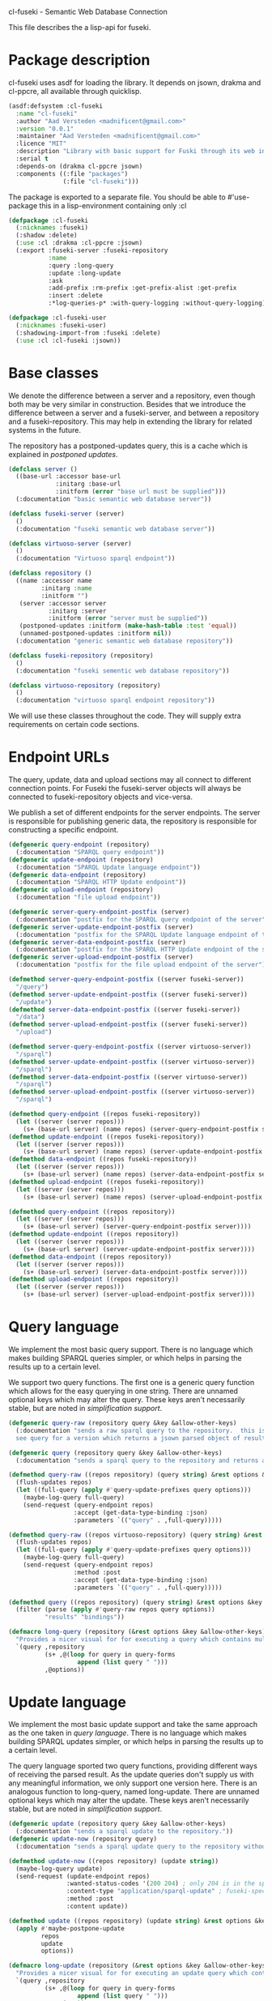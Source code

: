 cl-fuseki - Semantic Web Database Connection

#+tags: code lisp thesis rdf owl database semanticweb
#+PROPERTY: header-args :tangle no :cache no :session yes :results silent :no-expand no :noweb yes :exports code
#+startup: hideblocks overview

This file describes the a lisp-api for fuseki.

#+begin_src lisp :tangle cl-fuseki.lisp :exports none
  (in-package :cl-fuseki)
  
  <<support-functions>>
  
  <<simplifications>>

  <<postponed-updates>>
  
  <<drakma-configuration>>

  <<send-receive-request>>
  
  <<base-classes>>
  
  <<endpoint-construction>>
  
  <<logging>>

  <<query>>
  <<update>>
  <<ask>>
  <<insert-and-delete>>
#+end_src

#+RESULTS:
: #<package "CL-FUSEKI">

* Package description
cl-fuseki uses asdf for loading the library.  It depends on jsown, drakma and cl-ppcre, all available through quicklisp.

#+begin_src lisp :tangle cl-fuseki.asd
  (asdf:defsystem :cl-fuseki
    :name "cl-fuseki"
    :author "Aad Versteden <madnificent@gmail.com>"
    :version "0.0.1"
    :maintainer "Aad Versteden <madnificent@gmail.com>"
    :licence "MIT"
    :description "Library with basic support for Fuski through its web interface."
    :serial t
    :depends-on (drakma cl-ppcre jsown)
    :components ((:file "packages")
                 (:file "cl-fuseki")))
#+end_src

The package is exported to a separate file.  You should be able to #'use-package this in a lisp-environment containing only :cl

#+begin_src lisp :tangle packages.lisp
  (defpackage :cl-fuseki
    (:nicknames :fuseki)
    (:shadow :delete)
    (:use :cl :drakma :cl-ppcre :jsown)
    (:export :fuseki-server :fuseki-repository
             :name
             :query :long-query
             :update :long-update
             :ask
             :add-prefix :rm-prefix :get-prefix-alist :get-prefix
             :insert :delete
             :*log-queries-p* :with-query-logging :without-query-logging))
  
  (defpackage :cl-fuseki-user
    (:nicknames :fuseki-user)
    (:shadowing-import-from :fuseki :delete)
    (:use :cl :cl-fuseki :jsown))
#+end_src

* Base classes
We denote the difference between a server and a repository, even though both may be very similar in construction.  Besides that we introduce the difference between a server and a fuseki-server, and between a repository and a fuseki-repository.  This may help in extending the library for related systems in the future.

The repository has a postponed-updates query, this is a cache which is explained in [[postponed updates]].

#+name: base-classes
#+begin_src lisp
  (defclass server ()
    ((base-url :accessor base-url
               :initarg :base-url
               :initform (error "base url must be supplied")))
    (:documentation "basic semantic web database server"))
  
  (defclass fuseki-server (server)
    ()
    (:documentation "fuseki semantic web database server"))
  
  (defclass virtuoso-server (server)
    ()
    (:documentation "Virtuoso sparql endpoint"))
  
  (defclass repository ()
    ((name :accessor name
           :initarg :name
           :initform "")
     (server :accessor server
             :initarg :server
             :initform (error "server must be supplied"))
     (postponed-updates :initform (make-hash-table :test 'equal))
     (unnamed-postponed-updates :initform nil))
    (:documentation "generic semantic web database repository"))
  
  (defclass fuseki-repository (repository)
    ()
    (:documentation "fuseki sementic web database repository"))
  
  (defclass virtuoso-repository (repository)
    ()
    (:documentation "virtuoso sparql endpoint repository"))
#+end_src

We will use these classes throughout the code.  They will supply extra requirements on certain code sections.

* Endpoint URLs
The query, update, data and upload sections may all connect to different connection points.  For Fuseki the fuseki-server objects will always be connected to fuseki-repository objects and vice-versa.

We publish a set of different endpoints for the server endpoints.  The server is responsible for publishing generic data, the repository is responsible for constructing a specific endpoint.

#+name: endpoint-construction
#+begin_src lisp
  (defgeneric query-endpoint (repository)
    (:documentation "SPARQL query endpoint"))
  (defgeneric update-endpoint (repository)
    (:documentation "SPARQL Update language endpoint"))
  (defgeneric data-endpoint (repository)
    (:documentation "SPARQL HTTP Update endpoint"))
  (defgeneric upload-endpoint (repository)
    (:documentation "file upload endpoint"))
  
  (defgeneric server-query-endpoint-postfix (server)
    (:documentation "postfix for the SPARQL query endpoint of the server"))
  (defgeneric server-update-endpoint-postfix (server)
    (:documentation "postfix for the SPARQL Update language endpoint of the server"))
  (defgeneric server-data-endpoint-postfix (server)
    (:documentation "postfix for the SPARQL HTTP Update endpoint of the server"))
  (defgeneric server-upload-endpoint-postfix (server)
    (:documentation "postfix for the file upload endpoint of the server"))
  
  (defmethod server-query-endpoint-postfix ((server fuseki-server))
    "/query")
  (defmethod server-update-endpoint-postfix ((server fuseki-server))
    "/update")
  (defmethod server-data-endpoint-postfix ((server fuseki-server))
    "/data")
  (defmethod server-upload-endpoint-postfix ((server fuseki-server))
    "/upload")
  
  (defmethod server-query-endpoint-postfix ((server virtuoso-server))
    "/sparql")
  (defmethod server-update-endpoint-postfix ((server virtuoso-server))
    "/sparql")
  (defmethod server-data-endpoint-postfix ((server virtuoso-server))
    "/sparql")
  (defmethod server-upload-endpoint-postfix ((server virtuoso-server))
    "/sparql")
  
  (defmethod query-endpoint ((repos fuseki-repository))
    (let ((server (server repos)))
      (s+ (base-url server) (name repos) (server-query-endpoint-postfix server))))
  (defmethod update-endpoint ((repos fuseki-repository))
    (let ((server (server repos)))
      (s+ (base-url server) (name repos) (server-update-endpoint-postfix server))))
  (defmethod data-endpoint ((repos fuseki-repository))
    (let ((server (server repos)))
      (s+ (base-url server) (name repos) (server-data-endpoint-postfix server))))
  (defmethod upload-endpoint ((repos fuseki-repository))
    (let ((server (server repos)))
      (s+ (base-url server) (name repos) (server-upload-endpoint-postfix server))))
  
  (defmethod query-endpoint ((repos repository))
    (let ((server (server repos)))
      (s+ (base-url server) (server-query-endpoint-postfix server))))
  (defmethod update-endpoint ((repos repository))
    (let ((server (server repos)))
      (s+ (base-url server) (server-update-endpoint-postfix server))))
  (defmethod data-endpoint ((repos repository))
    (let ((server (server repos)))
      (s+ (base-url server) (server-data-endpoint-postfix server))))
  (defmethod upload-endpoint ((repos repository))
    (let ((server (server repos)))
      (s+ (base-url server) (server-upload-endpoint-postfix server))))
#+end_src

* Query language
We implement the most basic query support.  There is no language which makes building SPARQL queries simpler, or which helps in parsing the results up to a certain level.

We support two query functions.  The first one is a generic query function which allows for the easy querying in one string.  There are unnamed optional keys which may alter the query.  These keys aren't necessarily stable, but are noted in [[simplification support]].

#+name: query
#+begin_src lisp
  (defgeneric query-raw (repository query &key &allow-other-keys)
    (:documentation "sends a raw sparql query to the repository.  this is meant to connect to the SPARQL query endpoint.  this version doesn't parse the result.
    see query for a version which returns a jsown parsed object of results"))
  
  (defgeneric query (repository query &key &allow-other-keys)
    (:documentation "sends a sparql query to the repository and returns a jsown-parsed object of results.  calls query-raw for the raw processing."))
  
  (defmethod query-raw ((repos repository) (query string) &rest options &key &allow-other-keys)
    (flush-updates repos)
    (let ((full-query (apply #'query-update-prefixes query options)))
      (maybe-log-query full-query)
      (send-request (query-endpoint repos)
                    :accept (get-data-type-binding :json)
                    :parameters `(("query" . ,full-query)))))
  
  (defmethod query-raw ((repos virtuoso-repository) (query string) &rest options &key &allow-other-keys)
    (flush-updates repos)
    (let ((full-query (apply #'query-update-prefixes query options)))
      (maybe-log-query full-query)
      (send-request (query-endpoint repos)
                    :method :post
                    :accept (get-data-type-binding :json)
                    :parameters `(("query" . ,full-query)))))
  
  (defmethod query ((repos repository) (query string) &rest options &key &allow-other-keys)
    (filter (parse (apply #'query-raw repos query options))
            "results" "bindings"))
  
  (defmacro long-query (repository (&rest options &key &allow-other-keys) &body query-forms) 
    "Provides a nicer visual for for executing a query which contains multiple lines."
    `(query ,repository
            (s+ ,@(loop for query in query-forms
                     append (list query " ")))
            ,@options))
#+end_src

* Update language
We implement the most basic update support and take the same approach as the one taken in [[query language]].  There is no language which makes building SPARQL updates simpler, or which helps in parsing the results up to a certain level.

The query language sported two query functions, providing different ways of receiving the parsed result.  As the update queries don't supply us with any meaningful information, we only support one version here.  There is an analogous function to long-query, named long-update.  There are unnamed optional keys which may alter the update.  These keys aren't necessarily stable, but are noted in [[simplification support]].

#+name: update
#+begin_src lisp
  (defgeneric update (repository query &key &allow-other-keys)
    (:documentation "sends a sparql update to the repository."))
  (defgeneric update-now (repository query)
    (:documentation "sends a sparql update query to the repository without waiting for anything"))

  (defmethod update-now ((repos repository) (update string))
    (maybe-log-query update)
    (send-request (update-endpoint repos)
                  :wanted-status-codes '(200 204) ; only 204 is in the spec
                  :content-type "application/sparql-update" ; fuseki-specific
                  :method :post
                  :content update))

  (defmethod update ((repos repository) (update string) &rest options &key &allow-other-keys)
    (apply #'maybe-postpone-update 
           repos
           update
           options))

  (defmacro long-update (repository (&rest options &key &allow-other-keys) &body query-forms) 
    "Provides a nicer visual for for executing an update query which contains multiple lines."
    `(query ,repository
            (s+ ,@(loop for query in query-forms
                     append (list query " ")))
            ,@options))
#+end_src

Next we provide an explicit interface for update and delete queries.  The requests in these functions use the standard header but take their other arguments in an equivalent way to the update method.

#+name: insert-and-delete
#+begin_src lisp
  (defmacro insert (repository (&rest options)
                    &body format)
    `(update ,repository
             (format nil "~&INSERT DATA~&{~A~&}"
                     (format nil ,@format))
             ,@options))
  
  (defmacro delete (repository (&rest options)
                    &body format)
    `(update ,repository
             (s+ "DELETE DATA { "
                 (format nil ,@format)
                 " }")
             ,@options))
#+end_src

* Ask language
The ask language is simple, it sends the given ASK query to the database and returns T if the database answered positively and NIL if the database answered negatively.

The implementation is analogous to the implementation of query, we reuse raw-query.

#+name: ask
#+begin_src lisp
  (defgeneric ask (repository query &key &allow-other-keys)
    (:documentation "sends a sparql ask query to the repository and returns T if the answer was positive or NIL if the ansewer was negative.  calls query-raw for the raw processing."))
  
  (defmethod ask ((repos repository) (query string) &rest options &key &allow-other-keys)
    (val (parse 
          (apply #'query-raw repos query options))
         "boolean"))
#+end_src

* Postponed updates
In some cases we may want to send updates only if a query occurs later on.  This can be so in cases where we're using the database as a reasoning entity.  For this reason we create the following two functions which will help in registering and querying postponed updates for the server.  As an added bonus, we introduce a variable which can be set to disable the postponed updates, as this can be handy for debugging or benchmarking.

# TODO check semantics of this postponed update
#      wrt database correctness
# (update-now repository 
#             (query-update-prefixes update-string))


#+name: postponed-updates
#+begin_src lisp
  (defparameter *do-postponed-updates* T)

  (defun maybe-postpone-update (repository update-string &rest options &key
                                (deposit nil depositp)
                                (revoke nil revokep) &allow-other-keys)
    "performs the update in a postponed fashion if deposit contains a key named deposit.  the update will be executed if a flush-updates function is called, or if a query is executed.  if another query with a revoke of a yet-to-be-executed update with a deposit-key that equals to that key is sent, then neither the query with the equaled deposit key as the query with the equaled revoke key will be executed."
    (if (or (not *do-postponed-updates*)
            (not (or depositp revokep)))
        (update-now repository
                    (apply #'query-update-prefixes
                           update-string
                           options))
        (if depositp
            (setf (gethash deposit
                           (slot-value repository
                                       'postponed-updates))
                  update-string)
            (unless (remhash revoke
                             (slot-value repository
                                         'postponed-updates))
              (push update-string
                    (slot-value repository
                                'unnamed-postponed-updates))))))

  (defun flush-updates (repository)
    "performs all postponed updates which still need to be executed"
    (let* ((hash (slot-value repository 'postponed-updates))
           (update-list (slot-value repository 'unnamed-postponed-updates))
           (keys (loop for key being the hash-keys of hash
                    collect key)))
      (when (or update-list keys)
        (update-now repository
                    (query-update-prefixes 
                     (format nil "~{~A~^; ~%~} ~[~;;~] ~{~A~^; ~%~}"
                             update-list
                             (or update-list keys)
                             (loop for key in keys collect (gethash key hash)))))
        (setf (slot-value repository 'unnamed-postponed-updates) nil)
        (dolist (key keys)
          (remhash key hash)))))
#+end_src

* Logging
Some use cases may benefit from logging the queries to be executed.  This makes debugging a lot simpler.  Logging should be optional, as it may hinder other usecases.

#+name: logging
#+begin_src lisp :exports none
  (defparameter *query-log-stream* nil
    "non-nil indicates that queries should be logged to the
     supplied stream.")
  
  (defun maybe-log-query (query)
    "Performs query-logging if *query-log-stream* is truethy."
    (when *query-log-stream*
      (format *query-log-stream*
              "~&==Executing query==~%~A~%~%"
              query))
    query)
  
  (defmacro with-query-logging (stream &body body)
    "Executes the following code block with query-logging enabled."
    `(let ((*query-log-stream* ,stream))
       ,@body))
  
  (defmacro without-query-logging (&body body)
    "Executes the following code-block with query logging disabled."
    `(let ((*query-log-stream* nil))
       ,@body))
#+end_src

* Simplification support
There are several patterns which keep occuring.  Whenever there's something that occurs too often, it's been added to this section.  Support for these things is optional and may change from time to time.

#+name: simplifications
#+begin_src lisp :exports none
  <<prefix-support>>
#+end_src

** Sparql prefix
Prefixes occur more often than not.  In order to minimize the amount of typing that needs to be done for these prefixes, we can add a standard set of prefixes to the sent queries/updates.  The query/update method may choose to ignore these prefixes.

#+name: prefix-support
#+begin_src lisp :exports none
<<prefix-support-prefix-variable>>
<<prefix-support-prefix-struct>>
<<prefix-support-prefix-p>>
<<prefix-support-public-manipulation>>
<<prefix-support-public-introspection>>
<<prefix-support-implementation-public>>

; add standard prefixes
<<prefix-support-standard-prefixes>>
#+end_src

*** Public interface
We create two user-end manipulation functions, and two introspection functions.  Lastly, we offer some standard prefixes.  The interface is deliberately kept as simple as possible.

The manipulation of prefixes happens through add-prefix and rm-prefix.
#+name: prefix-support-public-manipulation
#+begin_src lisp
  (defun add-prefix (prefix iri)
    "Adds a prefix to the set of standard prefixes.  The prefix is the short version, the IRI is the long version.
     eg: (add-prefix \"rdf\" \"http://www.w3.org/1999/02/22-rdf-syntax-ns#\")"
    (when (is-standard-prefix-p prefix)
      (rm-prefix prefix))
    (push (make-prefix :prefix prefix :iri iri)
          ,*standard-prefixes*))

  (defun rm-prefix (prefix)
    "Removes a prefix from the set of standard prefixes.  The prefix is the short version.
     eg: (rm-prefix \"rdf\")"
    (when (is-standard-prefix-p prefix)
      (setf *standard-prefixes*
            (remove-if (lambda (prefix-prefix) (string= prefix prefix-prefix))
                       ,*standard-prefixes* :key #'prefix-prefix))))

#+end_src

The introspection interface consists of retrieving all prefixes, or retrieving a specific prefix.  The alist seems to be the cleanest public interface.  Getting a specific prefix can be cumbersome, hence a helper function is offered.
#+name: prefix-support-public-introspection
#+begin_src lisp
  (defun get-prefix-alist ()
    "Returns an alist of prefixes."
    (loop for prefix in *standard-prefixes*
       collect (cons (prefix-prefix prefix)
                     (prefix-iri prefix))))

  (defun get-prefix (prefix)
    "Returns the value associated to the supplied prefix."
    (let ((cell (assoc prefix (get-prefix-alist) :test #'string=)))
      (when (consp cell)
        (cdr cell))))

#+end_src

There are some prefixes which occur all to often, we include them here by default.
#+name: prefix-support-standard-prefixes
#+begin_src lisp
  (add-prefix "rdf" "http://www.w3.org/1999/02/22-rdf-syntax-ns#")
  (add-prefix "owl" "http://www.w3.org/2002/07/owl#")
#+end_src

*** Query implementation interface
Towards queries, we provide one function.  It adds support for modifying a query with the necessary prefixes.  The function accepts an optional keyword which will remove the additions from the query.

#+name: prefix-support-implementation-public
#+begin_src lisp
  (defun query-update-prefixes (query &key (prefix T prefix-p) &allow-other-keys)
    "Updates the query unless the :prefix keyword has been set to nil."
    (if (or prefix (not prefix-p))
        (s+ (format nil "~{~&PREFIX ~A: <~A>~%~}"
                    (loop for p in *standard-prefixes*
                       append (list (prefix-prefix p) (prefix-iri p))))
            query)
        query))
#+end_src

*** Interal implementation
The internal interface consists of some helper functions, a struct and a special variable with a lisp list contained in it.

- prefix struct :: The prefix struct is used to easily store the prefixes.  It consists of the prefix and the iri and autimatically includes some handy helper functions.
                   #+name: prefix-support-prefix-struct
                   #+begin_src lisp
                     (defstruct prefix
                       (prefix)
                       (iri))
                   #+end_src
- special variable :: We create a special variable which contains all current standard prefixes.  These are the prefixes that can be added to a query.
     #+name: prefix-support-prefix-variable
     #+begin_src lisp
       (defvar *standard-prefixes* nil
         "contains all the standard prefixes, as prefix objects")
     #+end_src
     
- prefix inclusion check :: Some internal functions check whether or not a prefix is included in the current list of standard prefixes.
     #+name: prefix-support-prefix-p
     #+begin_src lisp
       (defun is-standard-prefix-p (prefix)
         "Checks whether or not the prefixed string is contained in the current list of standard prefixes.
          Returns non-nil if the prefix string is a known standard prefix."
         (find prefix *standard-prefixes* :key #'prefix-prefix :test #'string=))
     #+end_src

* Sending and receiving requests
For communicating with the server itself, we use drakma.  The following code allows us to send a request to the server and to parse the resulting triples.

#+name: send-receive-request
#+begin_src lisp
  (defun parse-ntriples-string (string)
    "converts an ntriples string into a list of triples (in which each triple is a list of three strings)"
    (mapcar (lambda (triple)
              (cl-ppcre:split "\\s+" triple))
            (cl-ppcre:split "\\s+\\.\\s+" string)))
  
  ;; data types
  (defparameter *data-type-bindings* (make-hash-table :test 'eq))
  
  (defun get-data-type-binding (symbol)
    (gethash symbol *data-type-bindings*))
  
  (defun (setf get-data-type-binding) (value symbol)
    (setf (gethash symbol *data-type-bindings*) value))
  
  (mapcar (lambda (k-v)
            (setf (get-data-type-binding (first k-v))
                  (second k-v)))
          '((:XML "application/sparql-results+xml")
            (:JSON "application/sparql-results+json")
            (:binary "application/x-binary-rdf-results-table")
            (:RDFXML "application/rdf+xml")
            (:NTriples "text/plain")
            (:Turtle "application/x-turtle")
            (:N3 "text/rdf+n3")
            (:TriX "application/trix")
            (:TriG "application/x-trig")
            (:PlainTextBoolean "text/boolean")))
  
  ;; errors
  (define-condition sesame-exception (error)
    ((status-code :reader status-code
                  :initarg :status-code)
     (response :reader response
               :initarg :response)))
  
  (defmacro remove-key (variable &rest keys)
    (let ((g-keys (gensym "keys")))
      `(let ((,g-keys (list ,@keys)))
         (setf ,variable (loop for (k v) on ,variable by #'cddr
                            unless (find k ,g-keys)
                            append (list k v))))))
  
  (defun send-request (url &rest html-args &key (wanted-status-codes '(200)) &allow-other-keys)
    (remove-key html-args :wanted-status-codes)
    (multiple-value-bind (response status-code)
        (apply #'http-request url html-args)
      (unless (and wanted-status-codes
                   (find status-code wanted-status-codes))
        (error 'sesame-exception
               :status-code status-code
               :response response))
      response))
#+end_src

We configure drakma so it assumes x-turtle and sparql-results+json are interpreted as text.  This ensures easy parsing of the response.  We alse ensuer that the requests and responses are assumed to be encoded in UTF8, rather than the default of latin1.  This increases compatibilty.


#+name: drakma-configuration
#+begin_src lisp
  ;; drakma setup
  (push (cons nil "x-turtle") drakma:*text-content-types*)
  (push (cons nil "sparql-results+json") drakma:*text-content-types*)
  
  (setf drakma:*drakma-default-external-format* :UTF-8)
#+end_src

* Support functions
This section contains various helper functions which haven't found their way into libraries just yet.

#+name: support-functions
#+begin_src lisp
  (defun s+ (&rest strings)
    "Concatenates a set of strings"
    (apply #'concatenate 'string "" strings))
#+end_src
